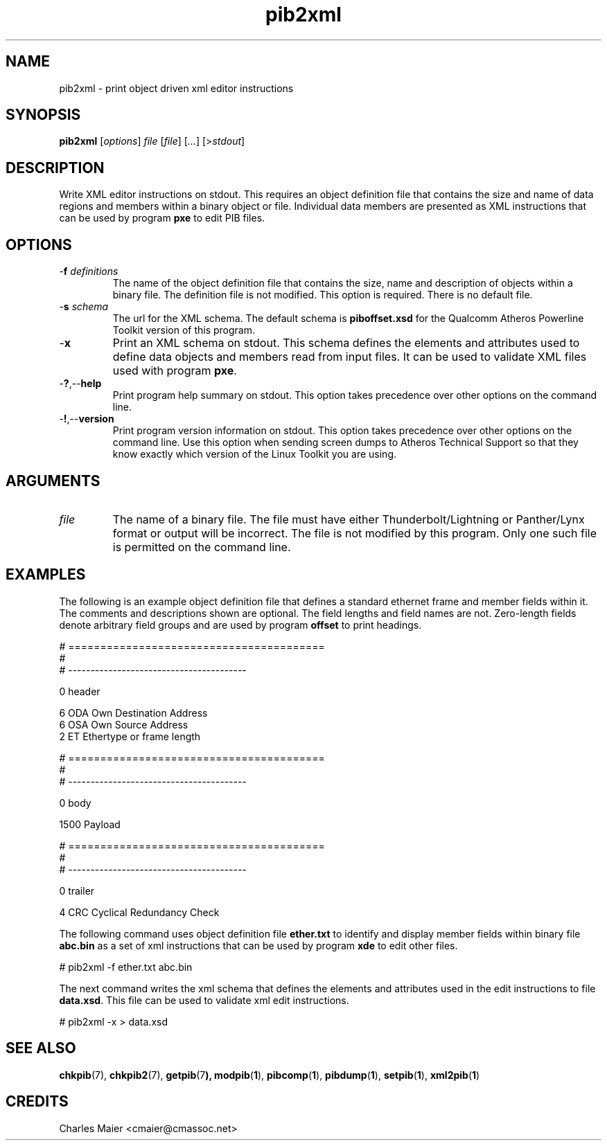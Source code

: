 .TH pib2xml 1 "April 2013" "plc-utils-2.1.5" "Qualcomm Atheros Powerline Toolkit"

.SH NAME
pib2xml - print object driven xml editor instructions 

.SH SYNOPSIS
.BR pib2xml 
.RI [ options ]
.IR file 
.RI [ file ]
.RI [ ... ] 
.RI [> stdout ]

.SH DESCRIPTION
Write XML editor instructions on stdout.
This requires an object definition file that contains the size and name of data regions and members within a binary object or file.
Individual data members are presented as XML instructions that can be used by program \fBpxe\fR to edit PIB files.

.SH OPTIONS

.TP
-\fBf\fI definitions\fR
The name of the object definition file that contains the size, name and description of objects within a binary file.
The definition file is not modified.
This option is required.
There is no default file.

.TP
-\fBs\fI schema\fR
The url for the XML schema.
The default schema is \fBpiboffset.xsd\fR for the Qualcomm Atheros Powerline Toolkit version of this program.

.TP
.RB - x
Print an XML schema on stdout.
This schema defines the elements and attributes used to define data objects and members read from input files.
It can be used to validate XML files used with program \fBpxe\fR.

.TP
.RB - ? ,-- help
Print program help summary on stdout.
This option takes precedence over other options on the command line.

.TP
.RB - ! ,-- version
Print program version information on stdout.
This option takes precedence over other options on the command line.
Use this option when sending screen dumps to Atheros Technical Support so that they know exactly which version of the Linux Toolkit you are using.

.SH ARGUMENTS

.TP
.IR file
The name of a binary file.
The file must have either Thunderbolt/Lightning or Panther/Lynx format or output will be incorrect.
The file is not modified by this program.
Only one such file is permitted on the command line.

.SH EXAMPLES
The following is an example object definition file that defines a standard ethernet frame and member fields within it.
The comments and descriptions shown are optional.
The field lengths and field names are not.
Zero-length fields denote arbitrary field groups and are used by program \fBoffset\fR to print headings.

.PP
   # ========================================
   #
   # ----------------------------------------
   
   0 header
   
   6 ODA Own Destination Address
   6 OSA Own Source Address
   2 ET Ethertype or frame length
   
   # ========================================
   #
   # ----------------------------------------
   
   0 body
   
   1500 Payload
   
   # ========================================
   #
   # ----------------------------------------
   
   0 trailer
   
   4 CRC Cyclical Redundancy Check

.PP
The following command uses object definition file \fBether.txt\fR to identify and display member fields within binary file \fBabc.bin\fR as a set of xml instructions that can be used by program \fBxde\fR to edit other files.

.PP
   # pib2xml -f ether.txt abc.bin

.PP
The next command writes the xml schema that defines the elements and attributes used in the edit instructions to file \fBdata.xsd\fR.
This file can be used to validate xml edit instructions.

.PP
   # pib2xml -x > data.xsd

.SH SEE ALSO
.BR chkpib (7),
.BR chkpib2 (7),
.BR getpib (7 ),
.BR modpib ( 1 ),
.BR pibcomp ( 1 ),
.BR pibdump ( 1 ),
.BR setpib ( 1 ),
.BR xml2pib ( 1 )

.SH CREDITS
 Charles Maier <cmaier@cmassoc.net>
